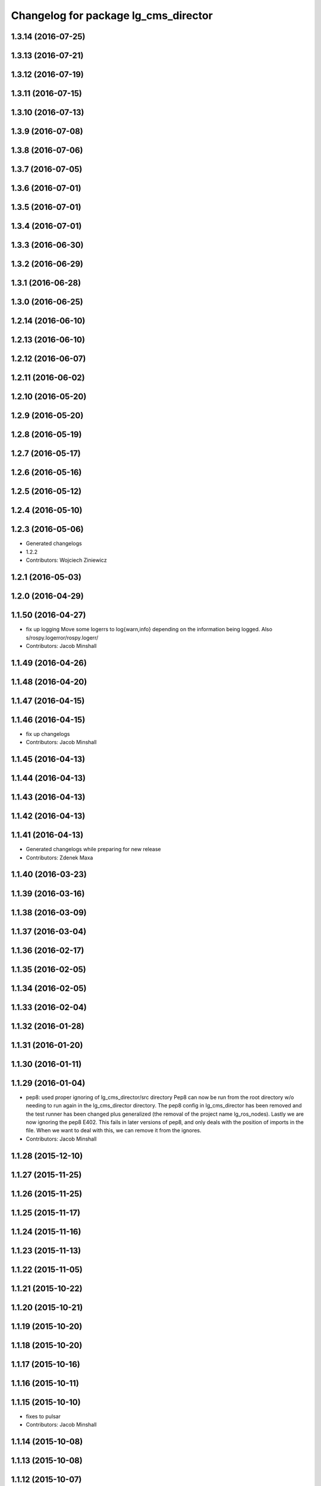 ^^^^^^^^^^^^^^^^^^^^^^^^^^^^^^^^^^^^^
Changelog for package lg_cms_director
^^^^^^^^^^^^^^^^^^^^^^^^^^^^^^^^^^^^^

1.3.14 (2016-07-25)
-------------------

1.3.13 (2016-07-21)
-------------------

1.3.12 (2016-07-19)
-------------------

1.3.11 (2016-07-15)
-------------------

1.3.10 (2016-07-13)
-------------------

1.3.9 (2016-07-08)
------------------

1.3.8 (2016-07-06)
------------------

1.3.7 (2016-07-05)
------------------

1.3.6 (2016-07-01)
------------------

1.3.5 (2016-07-01)
------------------

1.3.4 (2016-07-01)
------------------

1.3.3 (2016-06-30)
------------------

1.3.2 (2016-06-29)
------------------

1.3.1 (2016-06-28)
------------------

1.3.0 (2016-06-25)
------------------

1.2.14 (2016-06-10)
-------------------

1.2.13 (2016-06-10)
-------------------

1.2.12 (2016-06-07)
-------------------

1.2.11 (2016-06-02)
-------------------

1.2.10 (2016-05-20)
-------------------

1.2.9 (2016-05-20)
------------------

1.2.8 (2016-05-19)
------------------

1.2.7 (2016-05-17)
------------------

1.2.6 (2016-05-16)
------------------

1.2.5 (2016-05-12)
------------------

1.2.4 (2016-05-10)
------------------

1.2.3 (2016-05-06)
------------------
* Generated changelogs
* 1.2.2
* Contributors: Wojciech Ziniewicz

1.2.1 (2016-05-03)
------------------

1.2.0 (2016-04-29)
------------------

1.1.50 (2016-04-27)
-------------------
* fix up logging
  Move some logerrs to log{warn,info} depending on the information being
  logged. Also s/rospy.logerror/rospy.logerr/
* Contributors: Jacob Minshall

1.1.49 (2016-04-26)
-------------------

1.1.48 (2016-04-20)
-------------------

1.1.47 (2016-04-15)
-------------------

1.1.46 (2016-04-15)
-------------------
* fix up changelogs
* Contributors: Jacob Minshall

1.1.45 (2016-04-13)
-------------------

1.1.44 (2016-04-13)
-------------------

1.1.43 (2016-04-13)
-------------------

1.1.42 (2016-04-13)
-------------------

1.1.41 (2016-04-13)
-------------------
* Generated changelogs while preparing for new release
* Contributors: Zdenek Maxa

1.1.40 (2016-03-23)
-------------------

1.1.39 (2016-03-16)
-------------------

1.1.38 (2016-03-09)
-------------------

1.1.37 (2016-03-04)
-------------------

1.1.36 (2016-02-17)
-------------------

1.1.35 (2016-02-05)
-------------------

1.1.34 (2016-02-05)
-------------------

1.1.33 (2016-02-04)
-------------------

1.1.32 (2016-01-28)
-------------------

1.1.31 (2016-01-20)
-------------------

1.1.30 (2016-01-11)
-------------------

1.1.29 (2016-01-04)
-------------------
* pep8: used proper ignoring of lg_cms_director/src directory
  Pep8 can now be run from the root directory w/o needing to run again in
  the lg_cms_director directory. The pep8 config in lg_cms_director has
  been removed and the test runner has been changed plus generalized (the
  removal of the project name lg_ros_nodes).
  Lastly we are now ignoring the pep8 E402. This fails in later versions
  of pep8, and only deals with the position of imports in the file. When
  we want to deal with this, we can remove it from the ignores.
* Contributors: Jacob Minshall

1.1.28 (2015-12-10)
-------------------

1.1.27 (2015-11-25)
-------------------

1.1.26 (2015-11-25)
-------------------

1.1.25 (2015-11-17)
-------------------

1.1.24 (2015-11-16)
-------------------

1.1.23 (2015-11-13)
-------------------

1.1.22 (2015-11-05)
-------------------

1.1.21 (2015-10-22)
-------------------

1.1.20 (2015-10-21)
-------------------

1.1.19 (2015-10-20)
-------------------

1.1.18 (2015-10-20)
-------------------

1.1.17 (2015-10-16)
-------------------

1.1.16 (2015-10-11)
-------------------

1.1.15 (2015-10-10)
-------------------
* fixes to pulsar
* Contributors: Jacob Minshall

1.1.14 (2015-10-08)
-------------------

1.1.13 (2015-10-08)
-------------------

1.1.12 (2015-10-07)
-------------------
* pep8: ignore E265, block comments requiring space after #
* Contributors: Jacob Minshall

1.1.11 (2015-10-06)
-------------------

1.1.10 (2015-10-05)
-------------------
* Added lots of docs

1.1.9 (2015-09-25)
------------------
* lg_cms_director: fix pulsar/trollius setup
  find_packages was doing something weird and didn't want to use the cruft-generating setuptools version.
* Contributors: Adam Vollrath, Jacob Minshall, Matt Vollrath

1.1.8 (2015-09-25)
------------------

1.1.7 (2015-09-24)
------------------
* PEP8'ed director
* Contributors: Adam Vollrath

1.1.6 (2015-09-24)
------------------
* Revert director.py to where it was at 8222d7b6b38f170b7c6a7f379909182fe297b56d
* Contributors: Adam Vollrath

1.1.5 (2015-09-23)
------------------

1.1.4 (2015-09-23)
------------------

1.1.3 (2015-09-22)
------------------

1.1.2 (2015-09-22)
------------------

1.1.1 (2015-09-18)
------------------
* Revert to previous packaging of director's dependencies thx to @mvollrath
* Contributors: Wojciech Ziniewicz

1.1.0 (2015-09-17)
------------------

1.0.9 (2015-09-09)
------------------

1.0.8 (2015-08-12)
------------------
* Properly package director dependencies
* Contributors: Matt Vollrath

1.0.7 (2015-08-12)
------------------
* Add director and IS msg packages
* Contributors: Matt Vollrath
